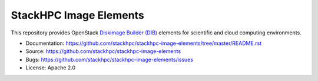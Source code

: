 =======================
StackHPC Image Elements
=======================

This repository provides OpenStack `Diskimage Builder (DIB)
<https://github.com/openstack/diskimage-builder>`_ elements for scientific
and cloud computing environments.

* Documentation: https://github.com/stackhpc/stackhpc-image-elements/tree/master/README.rst
* Source: https://github.com/stackhpc/stackhpc-image-elements
* Bugs: https://github.com/stackhpc/stackhpc-image-elements/issues
* License: Apache 2.0
